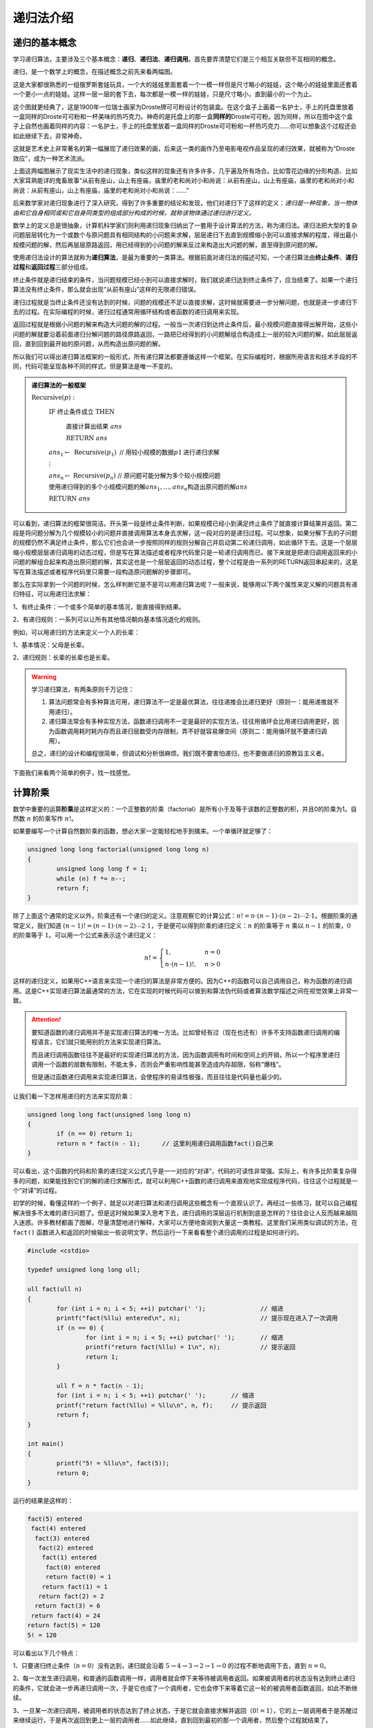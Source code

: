 递归法介绍
++++++++++++++++++++++


递归的基本概念
^^^^^^^^^^^^^^^^^^^^^^

学习递归算法，主要涉及三个基本概念：:strong:`递归`、:strong:`递归法`、:strong:`递归调用`。首先要弄清楚它们是三个相互关联但不互相同的概念。

递归，是一个数学上的概念，在描述概念之前先来看两幅图。

.. image:: ../../images/241_recursive_1.png

这是大家都很熟悉的一组俄罗斯套娃玩具，一个大的娃娃里面套着一个一模一样但是尺寸略小的娃娃，这个略小的娃娃里面还套着一个更小一点的娃娃。这样一层一层的套下去，每次都是一模一样的娃娃，只是尺寸略小，直到最小的一个为止。

.. image:: ../../images/241_recursive_2.png

这个图就更经典了，这是1900年一位瑞士画家为Droste牌可可粉设计的包装盒。在这个盒子上画着一名护士，手上的托盘里放着一盒同样的Droste可可粉和一杯美味的热巧克力。神奇的是托盘上的那一盒\ :strong:`同样的`\ Droste可可粉。因为同样，所以在图中这个盒子上自然也画着同样的内容：一名护士，手上的托盘里放着一盒同样的Droste可可粉和一杯热巧克力......你可以想象这个过程还会如此继续下去，非常神奇。

这就是艺术史上非常著名的第一幅展现了递归效果的画，后来这一类的画作乃至电影电视作品呈现的递归效果，就被称为“Droste效应”，成为一种艺术流派。

上面这两幅图展示了现实生活中的递归现象，类似这样的现象还有许多许多，几乎遍及所有场合。比如雪花边缘的分形构造、比如大家耳熟能详的鬼畜故事“从前有座山，山上有座庙，庙里的老和尚对小和尚说：从前有座山，山上有座庙，庙里的老和尚对小和尚说：从前有座山，山上有座庙，庙里的老和尚对小和尚说：......”

后来数学家对递归现象进行了深入研究，得到了许多重要的结论和发现，他们对递归下了这样的定义：*递归是一种现象，当一物体由和它自身相同或和它自身同类型的组成部分构成的时候，就称该物体通过递归进行定义。*

数学上的定义总是很抽象，计算机科学家们则利用递归现象归纳出了一套用于设计算法的方法，称为递归法。递归法把大型的复杂问题层层转化为一个或数个与原问题具有相同结构的小问题来求解，层层递归下去直到规模缩小到可以直接求解的程度，得出最小规模问题的解，然后再层层原路返回，用已经得到的小问题的解来反过来构造出大问题的解，直至得到原问题的解。

使用递归法设计的算法就称为\ :strong:`递归算法`，是最为重要的一类算法。根据前面对递归法的描述可知，一个递归算法由\ :strong:`终止条件`、:strong:`递归过程`\ 和\ :strong:`返回过程`\ 三部分组成。

终止条件就是递归结束的条件，当问题规模已经小到可以直接求解时，我们就说递归达到终止条件了，应当结束了。如果一个递归算法没有终止条件，那么就会出现“从前有座山”这样的无限递归错误。

递归过程就是当终止条件还没有达到的时候，问题的规模还不足以直接求解，这时候就需要进一步分解问题，也就是进一步递归下去的过程。在实际编程的时候，递归过程通常用循环结构或者函数的递归调用来实现。

返回过程就是根据小问题的解来构造大问题的解的过程。一般当一次递归到达终止条件后，最小规模问题直接得出解开始，这些小问题的解就要沿着前面递归分解问题的路径原路返回，一路把已经得到的小问题解组合构造成上一层的较大问题的解，如此层层返回，直到回到最开始的原问题，从而构造出原问题的解。

所以我们可以得出递归算法框架的一般形式，所有递归算法都要遵循这样一个框架。在实际编程时，根据所用语言和技术手段的不同，代码可能呈现各种不同的样式，但是算法是唯一不变的。

.. admonition:: 递归算法的一般框架

   :math:`\text{Recursive}(p):`

      :math:`\text{IF  终止条件成立  THEN}`

         :math:`\text{直接计算出结果  }ans`

         :math:`\text{RETURN  }ans`

      :math:`ans_1 \leftarrow\text{ Recursive}(p_1)\text{  // 用较小规模的数据}p1\text{进行递归求解}`

      :math:`\vdots`

      :math:`ans_n \leftarrow\text{ Recursive}(p_n)\text{  // 原问题可能分解为多个较小规模问题}`

      :math:`\text{使用递归得到的多个小规模问题的解}ans_1,\dots,ans_n\text{构造出原问题的解}ans`

      :math:`\text{RETURN  }ans`

可以看到，递归算法的框架很简洁。开头第一段是终止条件判断，如果规模已经小到满足终止条件了就直接计算结果并返回。第二段是将问题分解为几个规模较小的问题并直接调用算法本身去求解，这一段对应的是递归过程。可以想象，如果分解下去的子问题的规模仍然不满足终止条件，那么它们也会进一步按照同样的规则分解自己并启动第二轮递归调用，如此循环下去。这是一个层层缩小规模层层递归调用的动态过程，但是写在算法描述或者程序代码里只是一轮递归调用而已。接下来就是把递归调用返回来的小问题的解组合起来构造出原问题的解，其实这也是一个层层返回的动态过程，整个过程是由一系列的RETURN返回串起来的，这是写在算法描述或者程序代码里只需要一段构造原问题解的步骤即可。

那么在实际拿到一个问题的时候，怎么样判断它是不是可以用递归算法呢？一般来说，能够用以下两个属性来定义解的问题具有递归特征，可以用递归法求解：

1、有终止条件：一个或多个简单的基本情况，能直接得到结果。

2、有递归规则：一系列可以让所有其他情况朝向基本情况退化的规则。

例如，可以用递归的方法来定义一个人的长辈：

1、基本情况：父母是长辈。

2、递归规则：长辈的长辈也是长辈。

.. warning::

   学习递归算法，有两条原则千万记住：

   1. 算法问题常会有多种算法可用，递归算法不一定是最优算法，往往递推会比递归更好（原则一：能用递推就不用递归）。

   2. 递归算法常会有多种实现方法，函数递归调用不一定是最好的实现方法，往往用循环会比用递归调用更好，因为函数调用耗时耗内存而且递归层数受内存限制，弄不好就容易爆空间（原则二：能用循环就不要递归调用）。

   总之，递归的设计和编程很简单，但调试和分析很麻烦。我们既不要害怕递归，也不要做递归的原教旨主义者。


下面我们来看两个简单的例子，找一找感觉。


计算阶乘
^^^^^^^^^^^^^^^^^^^^^^^^^^^^

数学中重要的运算\ :strong:`阶乘`\ 是这样定义的：一个正整数的阶乘（factorial）是所有小于及等于该数的正整数的积，并且0的阶乘为1。自然数 :math:`n` 的阶乘写作 :math:`n!`。

如果要编写一个计算自然数阶乘的函数，想必大家一定能轻松地手到擒来。一个单循环就足够了：

.. code-block:: c++
   
   unsigned long long factorial(unsigned long long n)
   {
           unsigned long long f = 1;
           while (n) f *= n--;
           return f;
   }

除了上面这个通常的定义以外，阶乘还有一个递归的定义。注意观察它的计算公式：:math:`n!=n\cdot(n-1)\cdot(n-2)\cdots2\cdot1`。根据阶乘的通常定义，我们知道 :math:`(n-1)!=(n-1)\cdot(n-2)\cdots2\cdot1`，于是便可以得到阶乘的递归定义：:math:`n` 的阶乘等于 :math:`n` 乘以 :math:`n-1` 的阶乘，:math:`0` 的阶乘等于 :math:`1`。可以用一个公式来表示这个递归定义：

.. math::

   n!=\begin{cases}1,&n=0\\n\cdot(n-1)!,&n>0\end{cases}

这样的递归定义，如果用C++语言来实现一个递归的算法是非常方便的。因为C++的函数可以自己调用自己，称为函数的递归调用。这是C++实现递归算法最通常的方法，它在实现的时候代码可以做到和算法伪代码或者算法数学描述之间在视觉效果上非常一致。

.. attention::

   要知道函数的递归调用并不是实现递归算法的唯一方法。比如曾经有过（现在也还有）许多不支持函数递归调用的编程语言，它们就只能用别的方法来实现递归算法。

   而且递归调用函数往往不是最好的实现递归算法的方法，因为函数调用有时间和空间上的开销，所以一个程序里递归调用一个函数的层数有限制，不能太多，否则会严重影响性能甚至造成内存超限，俗称“爆栈”。

   但是通过函数递归调用来实现递归算法，会使程序的易读性极强，而且往往是代码量也最少的。

让我们看一下怎样用递归的方法来实现阶乘：

.. code-block:: c++
   
   unsigned long long fact(unsigned long long n)
   {
           if (n == 0) return 1;
           return n * fact(n - 1);      // 这里利用递归调用函数fact()自己来
   }

可以看出，这个函数的代码和阶乘的递归定义公式几乎是一一对应的“对译”，代码的可读性非常强。实际上，有许多比阶乘复杂得多的问题，如果能找到它们的解的递归求解形式，就可以利用C++函数的递归调用来直观地实现成程序代码，往往这个过程就是一个“对译”的过程。

初学的时候，看懂这样的一个例子，就足以对递归算法和递归调用这些概念有一个直观认识了。再经过一些练习，就可以自己编程解决很多不太难的递归问题了。但是这时候如果深入思考下去，递归调用的深层运行机制到底是怎样的？往往会让人反而越来越陷入迷惑。许多教材都画了图解，尽量清楚地进行解释，大家可以方便地查阅到大量这一类教程。这里我们采用类似调试的方法，在 ``fact()`` 函数进入和返回的时候输出一些说明文字，然后运行一下来看看整个递归调用的过程是如何进行的。

.. code-block:: c++

   #include <cstdio>
   
   typedef unsigned long long ull;
   
   ull fact(ull n)
   {
           for (int i = n; i < 5; ++i) putchar(' ');               // 缩进
           printf("fact(%llu) entered\n", n);                      // 提示现在进入了一次调用
           if (n == 0) {
                   for (int i = n; i < 5; ++i) putchar(' ');       // 缩进
                   printf("return fact(%llu) = 1\n", n);           // 提示返回
                   return 1;
           }
   
           ull f = n * fact(n - 1);
           for (int i = n; i < 5; ++i) putchar(' ');       // 缩进
           printf("return fact(%llu) = %llu\n", n, f);     // 提示返回
           return f;
   }
   
   int main()
   {
           printf("5! = %llu\n", fact(5));
           return 0;
   }

运行的结果是这样的：

.. code-block:: none

   fact(5) entered
    fact(4) entered
     fact(3) entered
      fact(2) entered
       fact(1) entered
        fact(0) entered
        return fact(0) = 1
       return fact(1) = 1
      return fact(2) = 2
     return fact(3) = 6
    return fact(4) = 24
   return fact(5) = 120
   5! = 120

可以看出以下几个特点：

1、只要递归终止条件（:math:`n=0`）没有达到，递归就会沿着 :math:`5\to4\to3\to2\to1\to0` 的过程不断地调用下去，直到 :math:`n=0`。

2、每一次发生递归调用，和普通的函数调用一样，调用者就会停下来等待被调用者返回。如果被调用者的状态没有达到终止递归的条件，它就会进一步再递归调用一次，于是它也成了一个调用者，它也会停下来等着它这一轮的被调用者函数返回，如此不断继续。

3、一旦某一次递归调用，被调用者的状态达到了终止状态，于是它就会直接求解并返回（:math:`0!=1`），它的上一层调用者于是苏醒过来继续运行，于是再次返回到更上一层的调用者......如此继续，直到回到最初的那一个调用者，然后整个过程就结束了。

4、在每一次递归调用发生后，和普通的函数调用一样，C++会给新的那个被调用者创建自己独立的函数运行空间，在里面会根据代码定义生成一套属于它自己的局部变量（这里的 ``unsigned long long f`` 就是这样一个局部变量）。从调试输出可以看出，每一次调用 ``fact()`` 函数，它都有自己的变量 ``f``，相互之间不会有关联影响。

.. hint::

   阶乘的递归版并不比普通版更快，占用空间也更大，实用价值几乎没有。但它是最好的递归入门实例，代码清晰易读，使人一目了然，码风从没人爱的循环蝶变成为了简洁优雅的数学公式“对译”。

这就是最简单也最典型的一个递归算法的例子，请大家一定不要嫌弃它的简单，认真地去理解并亲手尝试一下。



寻找最大数
^^^^^^^^^^^^^^^^^^^^^^^^^^^^

在一个数组中寻找最大的那个数，这也是一个极简单的小算法，我们以前就学过，用一个单循环，从头到尾比较一遍就可以了。可以用一个函数来封装这个功能：

.. code-block:: c++

   // 寻找数组a的前n个元素中的最大值
   int max(int n, int a[])
   {
           int m = a[0];
           for (int i = 1; i < n; ++i)
                   if (a[i] > m) m = a[i];
           return m;
   }

这种方法总共需要比较的次数是 ``n-1`` 次。

另外我们还可以用递归的思路来寻找最大数。我们可以这样想，n个数中的最大值，就是其中任一个数和其余n-1个数的最大值相比的较大者。如果我们每次都取数组的第一个数，和其余的n-1个数中的最大值进行比较，就可以得到这样一个递归过程：

.. code-block:: c++

   // 递归地寻找数组a的前n个元素中的最大值
   int max(int n, int a[])
   {
           if (n == 1) return a[0];    // 递归终止条件，当数的数量仅为1个时，最大值就是它自己
           int m = max(n - 1, a + 1);  // n > 1时，递归获取后n-1个数中的最大值
           return m > a[0] ? m : a[0]; // 后n-1个数中的最大值和第1个数比较，大者就是最大值
   }

这样的递归算法要进行多少次比较呢？我们不妨也加上调试语句，然后用10个整数来试一试。

.. code-block:: c++

   #include <cstdio>
   
   int comps = 0;  // 用来记录比较次数
   
   int max(int n, int a[])
   {
           if (n == 1) return a[0];
           int m = max(n - 1, a + 1);
           printf("%d: compare %d and %d\n", ++comps, a[0], m); // 每次有比较就输出相关信息
           return m > a[0] ? m : a[0];
   }
   
   int main()
   {
           int a[10] = { 4, 2, -4, 0, 17, 21, 7, 1, 13, 10 };
           printf("max of the first %d numbers = %d\n", 10, max(10, a));
           return 0;
   }

运行上面的程序，可以看到整个过程中发生比较的次数和每一次的两个数，如下：

.. code-block:: none

   1: compare 13 and 10
   2: compare 1 and 13
   3: compare 7 and 13
   4: compare 21 and 13
   5: compare 17 and 21
   6: compare 0 and 21
   7: compare -4 and 21
   8: compare 2 and 21
   9: compare 4 and 21
   max of the first 10 numbers = 21

可见，递归的方法并不能减少比较次数，而且由于不断地在调用函数，反而会增加开销。看来用递归的方法来做寻找最大值的工作是有点得不偿失了。实际上从n个数中寻找最大值或者最小值，比较次数最少是n-1次，这是可以用数学方法精确证明的。所以我们可以得到下面这样一条经验：递归并不一定是最好的方法，甚至经常是不太好的方法！可以不递归的就尽量不要递归。

**小结和练习**

到这里，递归、递归算法和递归调用的基本概念就讲完了。递归是算法设计中非常重要的一种设计技巧，虽然递归往往带来额外的内存和时间开销，但是对于那些符合递归结构的问题，递归往往能非常清晰地勾画出解题思路，从而得到一个简洁易懂的递归算法，而利用C++的函数递归调用，可以直观地一一对应地把递归算法实现为程序代码。

学习递归的难点不在于设计，而在于分析。往往给出一个具有递归特征的问题后，设计递归算法并不太难。但是如果给出一个递归程序，要读懂它，还原出递归算法是比较困难的。如果要分析递归的过程、时间复杂度等就更复杂了。最困难的是如果这段代码不是利用C++函数递归调用来实现的递归算法，那往往对其的解读和分析会非常困难。

这就引出了学习递归的另一个难点，就是在得到一个递归算法之后，如果不用函数递归调用的形式去实现它。特别是在一些数据规模很大、算法很复杂的情况下，例如大规模的深度优先搜索问题，为了避免函数递归调用造成的额外开销，往往需要改成普通的循环，或者将递归算法改成等价的递推算法。

上面这些问题，在今后几节的学习中我们都会一一讲解和练习。但是要进入更深入的学习之前，首先还是要掌握好最基本的概念和技巧，所以我们留下一个练习：请弄明白上面的递归寻找最大值示例程序为什么会是这样的输出。

